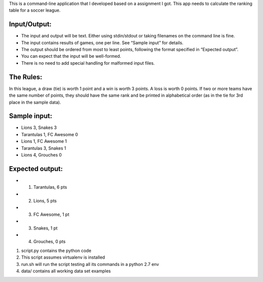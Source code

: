 This is a command-line application that I developed based on a assignment I got.
This app needs to calculate the ranking table for a soccer league.

Input/Output:
-------------
* The input and output will be text. Either using stdin/stdout or taking filenames on the command line is fine.
* The input contains results of games, one per line. See “Sample input” for details.
* The output should be ordered from most to least points, following the format specified in “Expected output”.
* You can expect that the input will be well-formed.
* There is no need to add special handling for malformed input files.

The Rules:
----------
In this league, a draw (tie) is worth 1 point and a win is worth 3 points. A loss is worth 0 points.
If two or more teams have the same number of points, they should have the same rank and be printed in
alphabetical order (as in the tie for 3rd place in the sample data).


Sample input:
-------------
* Lions 3, Snakes 3
* Tarantulas 1, FC Awesome 0
* Lions 1, FC Awesome 1
* Tarantulas 3, Snakes 1
* Lions 4, Grouches 0

Expected output:
----------------
* 1. Tarantulas, 6 pts
* 2. Lions, 5 pts
* 3. FC Awesome, 1 pt
* 3. Snakes, 1 pt
* 4. Grouches, 0 pts


1. script.py contains the python code
2. This script assumes virtualenv is installed
3. run.sh will run the script testing all its commands in a python 2.7 env
4. data/ contains all working data set examples

